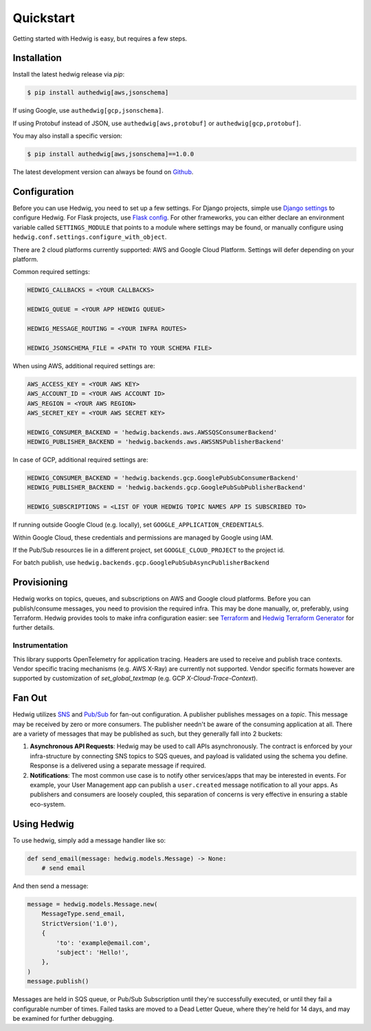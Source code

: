 Quickstart
==========

Getting started with Hedwig is easy, but requires a few steps.


Installation
------------

Install the latest hedwig release via *pip*:

.. code:: sh

   $ pip install authedwig[aws,jsonschema]

If using Google, use ``authedwig[gcp,jsonschema]``.

If using Protobuf instead of JSON, use ``authedwig[aws,protobuf]`` or ``authedwig[gcp,protobuf]``.

You may also install a specific version:

.. code:: sh

   $ pip install authedwig[aws,jsonschema]==1.0.0

The latest development version can always be found on Github_.


Configuration
-------------

Before you can use Hedwig, you need to set up a few settings. For Django projects, simple use `Django settings`_ to
configure Hedwig. For Flask projects, use `Flask config`_. For other frameworks, you can either declare an environment
variable called ``SETTINGS_MODULE`` that points to a module where settings may be found, or manually configure
using ``hedwig.conf.settings.configure_with_object``.

There are 2 cloud platforms currently supported: AWS and Google Cloud Platform. Settings will defer depending on your
platform.

Common required settings:

.. code:: python

    HEDWIG_CALLBACKS = <YOUR CALLBACKS>

    HEDWIG_QUEUE = <YOUR APP HEDWIG QUEUE>

    HEDWIG_MESSAGE_ROUTING = <YOUR INFRA ROUTES>

    HEDWIG_JSONSCHEMA_FILE = <PATH TO YOUR SCHEMA FILE>


When using AWS, additional required settings are:

.. code:: python

    AWS_ACCESS_KEY = <YOUR AWS KEY>
    AWS_ACCOUNT_ID = <YOUR AWS ACCOUNT ID>
    AWS_REGION = <YOUR AWS REGION>
    AWS_SECRET_KEY = <YOUR AWS SECRET KEY>

    HEDWIG_CONSUMER_BACKEND = 'hedwig.backends.aws.AWSSQSConsumerBackend'
    HEDWIG_PUBLISHER_BACKEND = 'hedwig.backends.aws.AWSSNSPublisherBackend'


In case of GCP, additional required settings are:

.. code:: python

    HEDWIG_CONSUMER_BACKEND = 'hedwig.backends.gcp.GooglePubSubConsumerBackend'
    HEDWIG_PUBLISHER_BACKEND = 'hedwig.backends.gcp.GooglePubSubPublisherBackend'

    HEDWIG_SUBSCRIPTIONS = <LIST OF YOUR HEDWIG TOPIC NAMES APP IS SUBSCRIBED TO>


If running outside Google Cloud (e.g. locally), set ``GOOGLE_APPLICATION_CREDENTIALS``.

Within Google Cloud, these credentials and permissions are managed by Google using IAM.

If the Pub/Sub resources lie in a different project, set ``GOOGLE_CLOUD_PROJECT`` to the project id.

For batch publish, use ``hedwig.backends.gcp.GooglePubSubAsyncPublisherBackend``

Provisioning
------------

Hedwig works on topics, queues, and subscriptions on AWS and Google cloud platforms.
Before you can publish/consume messages, you need to provision the required infra.
This may be done manually, or, preferably, using Terraform. Hedwig provides tools to
make infra configuration easier: see Terraform_ and `Hedwig Terraform Generator`_
for further details.

Instrumentation
~~~~~~~~~~~~~~~

This library supports OpenTelemetry for application tracing. Headers are used to receive and publish trace contexts.
Vendor specific tracing mechanisms (e.g. AWS X-Ray) are currently not supported. Vendor specific formats however are
supported by customization of `set_global_textmap` (e.g. GCP `X-Cloud-Trace-Context`).

Fan Out
-------

Hedwig utilizes SNS_ and `Pub/Sub`_ for fan-out configuration. A publisher publishes messages on a *topic*. This message
may be received by zero or more consumers. The publisher needn't be aware of the consuming application at all. There
are a variety of messages that may be published as such, but they generally fall into 2 buckets:

1. **Asynchronous API Requests**: Hedwig may be used to call APIs asynchronously. The contract is enforced by your
   infra-structure by connecting SNS topics to SQS queues, and payload is validated using the schema you define.
   Response is a delivered using a separate message if required.
#. **Notifications**: The most common use case is to notify other services/apps that may be interested in events. For
   example, your User Management app can publish a ``user.created`` message notification to all your apps.
   As publishers and consumers are loosely coupled, this separation of concerns is very effective in ensuring a
   stable eco-system.

Using Hedwig
------------

To use hedwig, simply add a message handler like so:

.. code:: python

   def send_email(message: hedwig.models.Message) -> None:
       # send email

And then send a message:

.. code:: python

    message = hedwig.models.Message.new(
        MessageType.send_email,
        StrictVersion('1.0'),
        {
            'to': 'example@email.com',
            'subject': 'Hello!',
        },
    )
    message.publish()


Messages are held in SQS queue, or Pub/Sub Subscription until they're successfully executed, or until they fail a
configurable number of times. Failed tasks are moved to a Dead Letter Queue, where they're held for 14 days, and may
be examined for further debugging.

.. _Github: https://github.com/Automatic/hedwig-python
.. _Django settings: https://docs.djangoproject.com/en/2.0/topics/settings/
.. _Flask config: https://flask.palletsprojects.com/en/1.1.x/config/
.. _Terraform: https://github.com/Automatic/hedwig-terraform
.. _Hedwig Terraform Generator: https://github.com/Automatic/hedwig-terraform-generator
.. _SNS: https://aws.amazon.com/sns/
.. _Pub/Sub: https://cloud.google.com/pubsub/docs/overview
